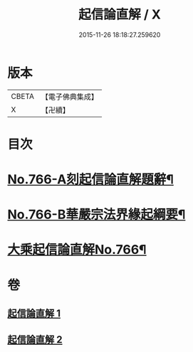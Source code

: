 #+TITLE: 起信論直解 / X
#+DATE: 2015-11-26 18:18:27.259620
* 版本
 |     CBETA|【電子佛典集成】|
 |         X|【卍續】    |

* 目次
* [[file:KR6o0118_001.txt::001-0484b1][No.766-A刻起信論直解題辭¶]]
* [[file:KR6o0118_001.txt::0484c1][No.766-B華嚴宗法界緣起綱要¶]]
* [[file:KR6o0118_001.txt::0485b11][大乘起信論直解No.766¶]]
* 卷
** [[file:KR6o0118_001.txt][起信論直解 1]]
** [[file:KR6o0118_002.txt][起信論直解 2]]
